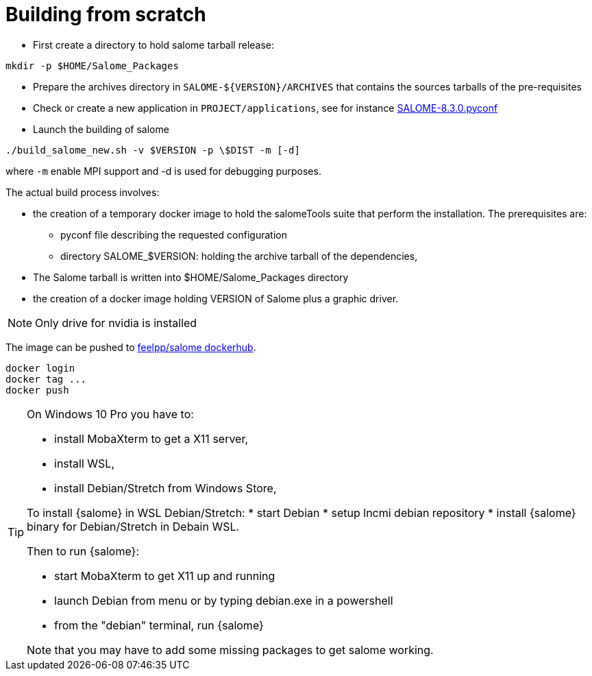 = Building from scratch

* First create a directory to hold salome tarball release:

[source,sh]
----
mkdir -p $HOME/Salome_Packages
----

* Prepare the archives directory in `SALOME-${VERSION}/ARCHIVES`
that contains the sources tarballs of the pre-requisites

* Check or create a new application in `PROJECT/applications`,
see for instance link:https://github.com/feelpp/hifimagnet/blob/Salome_8.3.0/docker/salome/PROJECT/applications/SALOME-8.3.0-native.pyconf[SALOME-8.3.0.pyconf]

* Launch the building of salome

[source,sh]
----
./build_salome_new.sh -v $VERSION -p \$DIST -m [-d]
----

where `-m` enable MPI support and -d is used for debugging purposes.

The actual build process involves:

* the creation of a temporary docker image to hold
the salomeTools suite that perform the installation.
The prerequisites are:

** pyconf file describing the requested configuration
** directory SALOME_$VERSION: holding the archive tarball of the dependencies,

* The Salome tarball is written into $HOME/Salome_Packages directory
* the creation of a docker image holding VERSION of Salome plus a graphic driver.

[NOTE]
====
Only drive for nvidia is installed
====

The image can be pushed to link:https://hub.docker.com/r/feelpp/salome/[feelpp/salome dockerhub].
[source,sh]
----
docker login
docker tag ...
docker push
----


[TIP]
====
On Windows 10 Pro you have to:

* install MobaXterm to get a X11 server,
* install WSL,
* install Debian/Stretch from Windows Store,

To install {salome} in WSL Debian/Stretch:
* start Debian
* setup lncmi debian repository
* install {salome} binary for Debian/Stretch in Debain WSL.

Then to run {salome}:

* start MobaXterm to get X11 up and running
* launch Debian from menu or by typing debian.exe in a powershell
* from the "debian" terminal, run {salome}

Note that you may have to add some missing packages to get salome
working. 
====
